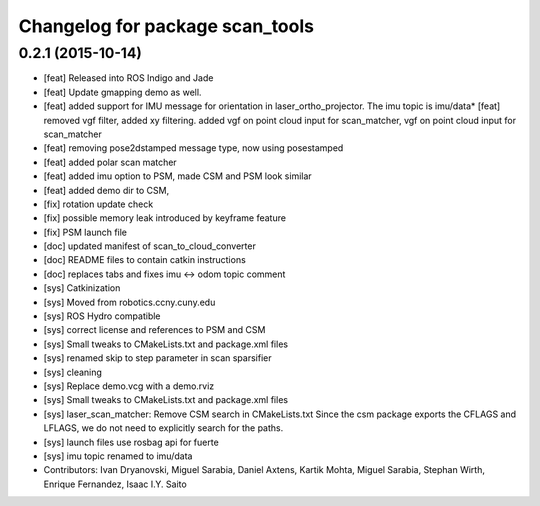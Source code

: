 ^^^^^^^^^^^^^^^^^^^^^^^^^^^^^^^^
Changelog for package scan_tools
^^^^^^^^^^^^^^^^^^^^^^^^^^^^^^^^

0.2.1 (2015-10-14)
------------------
* [feat] Released into ROS Indigo and Jade
* [feat] Update gmapping demo as well.
* [feat] added support for IMU message for orientation in laser_ortho_projector. The imu topic is imu/data* [feat] removed vgf filter, added xy filtering. added vgf on point cloud input for scan_matcher, vgf on point cloud input for scan_matcher
* [feat] removing pose2dstamped message type, now using posestamped
* [feat] added polar scan matcher
* [feat] added imu option to PSM, made CSM and PSM look similar
* [feat] added demo dir to CSM, 
* [fix] rotation update check
* [fix] possible memory leak introduced by keyframe feature
* [fix] PSM launch file
* [doc] updated manifest of scan_to_cloud_converter
* [doc] README files to contain catkin instructions
* [doc] replaces tabs and fixes imu <-> odom topic comment
* [sys] Catkinization
* [sys] Moved from robotics.ccny.cuny.edu
* [sys] ROS Hydro compatible
* [sys] correct license and references to PSM and CSM
* [sys] Small tweaks to CMakeLists.txt and package.xml files
* [sys] renamed skip to step parameter in scan sparsifier
* [sys] cleaning
* [sys] Replace demo.vcg with a demo.rviz
* [sys] Small tweaks to CMakeLists.txt and package.xml files
* [sys] laser_scan_matcher: Remove CSM search in CMakeLists.txt
  Since the csm package exports the CFLAGS and LFLAGS, we do not need to
  explicitly search for the paths.
* [sys] launch files use rosbag api for fuerte
* [sys] imu topic renamed to imu/data
* Contributors: Ivan Dryanovski, Miguel Sarabia, Daniel Axtens, Kartik Mohta, Miguel Sarabia, Stephan Wirth, Enrique Fernandez, Isaac I.Y. Saito
